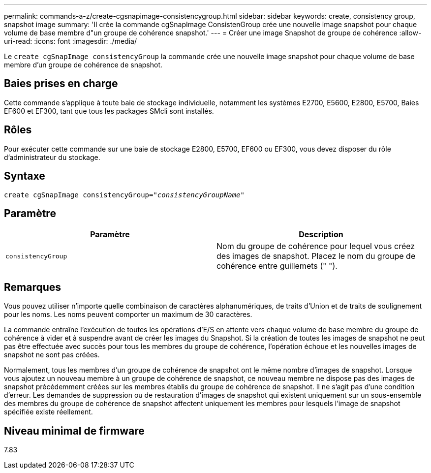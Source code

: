 ---
permalink: commands-a-z/create-cgsnapimage-consistencygroup.html 
sidebar: sidebar 
keywords: create, consistency group, snapshot image 
summary: 'Il crée la commande cgSnapImage ConsistenGroup crée une nouvelle image snapshot pour chaque volume de base membre d"un groupe de cohérence snapshot.' 
---
= Créer une image Snapshot de groupe de cohérence
:allow-uri-read: 
:icons: font
:imagesdir: ./media/


[role="lead"]
Le `create cgSnapImage consistencyGroup` la commande crée une nouvelle image snapshot pour chaque volume de base membre d'un groupe de cohérence de snapshot.



== Baies prises en charge

Cette commande s'applique à toute baie de stockage individuelle, notamment les systèmes E2700, E5600, E2800, E5700, Baies EF600 et EF300, tant que tous les packages SMcli sont installés.



== Rôles

Pour exécuter cette commande sur une baie de stockage E2800, E5700, EF600 ou EF300, vous devez disposer du rôle d'administrateur du stockage.



== Syntaxe

[listing, subs="+macros"]
----
create cgSnapImage consistencyGroup=pass:quotes[_"consistencyGroupName"_]
----


== Paramètre

|===
| Paramètre | Description 


 a| 
`consistencyGroup`
 a| 
Nom du groupe de cohérence pour lequel vous créez des images de snapshot. Placez le nom du groupe de cohérence entre guillemets (" ").

|===


== Remarques

Vous pouvez utiliser n'importe quelle combinaison de caractères alphanumériques, de traits d'Union et de traits de soulignement pour les noms. Les noms peuvent comporter un maximum de 30 caractères.

La commande entraîne l'exécution de toutes les opérations d'E/S en attente vers chaque volume de base membre du groupe de cohérence à vider et à suspendre avant de créer les images du Snapshot. Si la création de toutes les images de snapshot ne peut pas être effectuée avec succès pour tous les membres du groupe de cohérence, l'opération échoue et les nouvelles images de snapshot ne sont pas créées.

Normalement, tous les membres d'un groupe de cohérence de snapshot ont le même nombre d'images de snapshot. Lorsque vous ajoutez un nouveau membre à un groupe de cohérence de snapshot, ce nouveau membre ne dispose pas des images de snapshot précédemment créées sur les membres établis du groupe de cohérence de snapshot. Il ne s'agit pas d'une condition d'erreur. Les demandes de suppression ou de restauration d'images de snapshot qui existent uniquement sur un sous-ensemble des membres du groupe de cohérence de snapshot affectent uniquement les membres pour lesquels l'image de snapshot spécifiée existe réellement.



== Niveau minimal de firmware

7.83
